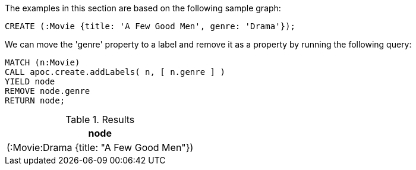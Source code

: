 The examples in this section are based on the following sample graph:
[source,cypher]
----
CREATE (:Movie {title: 'A Few Good Men', genre: 'Drama'});
----

We can move the 'genre' property to a label and remove it as a property by running the following query:

[source,cypher]
----
MATCH (n:Movie)
CALL apoc.create.addLabels( n, [ n.genre ] )
YIELD node
REMOVE node.genre
RETURN node;
----

.Results
[opts="header",cols="1"]
|===
| node
| (:Movie:Drama {title: "A Few Good Men"})
|===